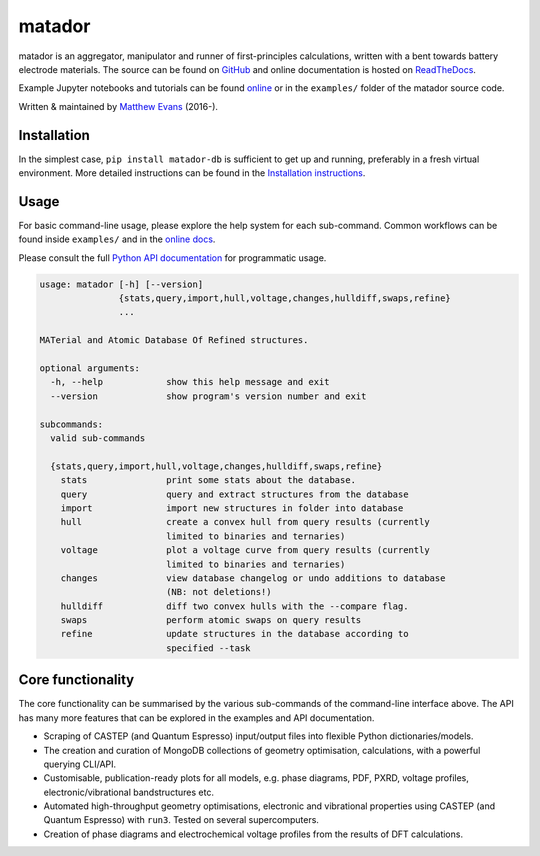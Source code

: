 =======
matador
=======

|PyPI Version| |GH Actions| |Coverage Status| |Documentation Status| |MIT License|

matador is an aggregator, manipulator and runner of first-principles calculations, written with a bent towards battery electrode materials.
The source can be found on `GitHub <https://github.com/ml-evs/matador>`_ and online documentation is hosted on `ReadTheDocs <https://docs.matador.science>`_.

Example Jupyter notebooks and tutorials can be found `online <https://docs.matador.science/en/latest/examples_index.html>`_ or in the ``examples/`` folder of the matador source code.

Written & maintained by `Matthew Evans <https://ml-evs.science>`_ (2016-).


.. image:: docs/src/img/lipzn.png
   :name: LiPZn
   :align: center

Installation
------------

In the simplest case, ``pip install matador-db`` is sufficient to get up and running, preferably in a fresh virtual environment. More detailed instructions can be found in the `Installation instructions <https://docs.matador.science/en/latest/install.html>`_.

Usage
------

For basic command-line usage, please explore the help system for each sub-command. Common workflows can be found inside ``examples/`` and in the `online docs <http://docs.matador.science/en/latest/examples_index.html>`_.

Please consult the full `Python API documentation <http://docs.matador.science/en/latest/modules.html>`_ for programmatic usage.

.. code-block:: text

    usage: matador [-h] [--version]
                   {stats,query,import,hull,voltage,changes,hulldiff,swaps,refine}
                   ...

    MATerial and Atomic Database Of Refined structures.

    optional arguments:
      -h, --help            show this help message and exit
      --version             show program's version number and exit

    subcommands:
      valid sub-commands

      {stats,query,import,hull,voltage,changes,hulldiff,swaps,refine}
        stats               print some stats about the database.
        query               query and extract structures from the database
        import              import new structures in folder into database
        hull                create a convex hull from query results (currently
                            limited to binaries and ternaries)
        voltage             plot a voltage curve from query results (currently
                            limited to binaries and ternaries)
        changes             view database changelog or undo additions to database
                            (NB: not deletions!)
        hulldiff            diff two convex hulls with the --compare flag.
        swaps               perform atomic swaps on query results
        refine              update structures in the database according to
                            specified --task

Core functionality
-------------------

The core functionality can be summarised by the various sub-commands of the
command-line interface above. The API has many more features that can be explored
in the examples and API documentation.

- Scraping of CASTEP (and Quantum Espresso) input/output files into flexible Python dictionaries/models.
- The creation and curation of MongoDB collections of geometry optimisation, calculations, with a powerful querying CLI/API.
- Customisable, publication-ready plots for all models, e.g. phase diagrams, PDF, PXRD, voltage profiles, electronic/vibrational bandstructures etc.
- Automated high-throughput geometry optimisations, electronic and vibrational properties using CASTEP (and Quantum Espresso) with ``run3``. Tested on several supercomputers.
- Creation of phase diagrams and electrochemical voltage profiles from the results of DFT calculations.


.. |PyPI Version| image:: https://img.shields.io/pypi/v/matador-db?label=PyPI&logo=pypi
.. |GH Actions| image:: https://img.shields.io/github/workflow/status/ml-evs/matador/Run%20tests/develop?label=develop&logo=github
   :target: https://github.com/ml-evs/matador/actions?query=branch%3Adevelop
.. |MIT License| image:: https://img.shields.io/badge/license-MIT-blue.svg
   :target: https://github.com/ml-evs/matador/blob/master/LICENSE
.. |Coverage Status| image:: https://img.shields.io/codecov/c/gh/ml-evs/matador/develop?logo=codecov
  :target: https://codecov.io/gh/ml-evs/matador
.. |Documentation Status| image:: https://readthedocs.org/projects/matador-db/badge/?version=latest
   :target: https://matador-db.readthedocs.io/en/latest/?badge=latest
